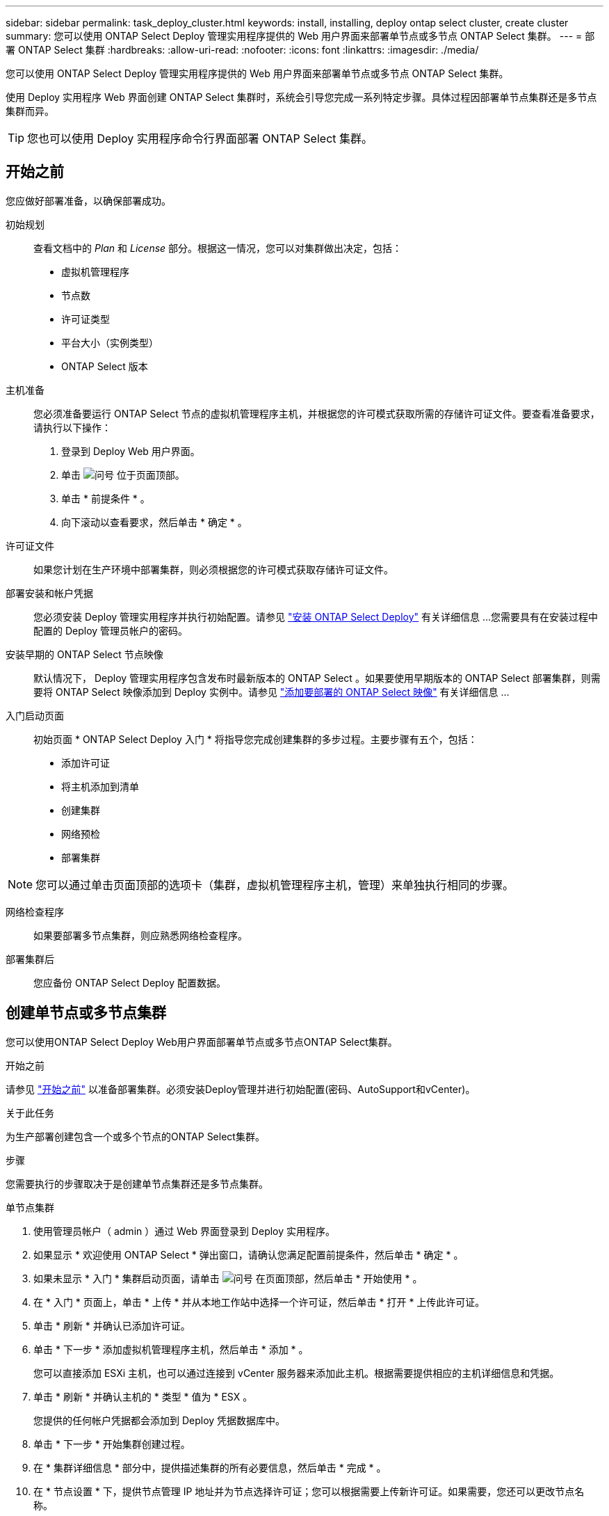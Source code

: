 ---
sidebar: sidebar 
permalink: task_deploy_cluster.html 
keywords: install, installing, deploy ontap select cluster, create cluster 
summary: 您可以使用 ONTAP Select Deploy 管理实用程序提供的 Web 用户界面来部署单节点或多节点 ONTAP Select 集群。 
---
= 部署 ONTAP Select 集群
:hardbreaks:
:allow-uri-read: 
:nofooter: 
:icons: font
:linkattrs: 
:imagesdir: ./media/


[role="lead"]
您可以使用 ONTAP Select Deploy 管理实用程序提供的 Web 用户界面来部署单节点或多节点 ONTAP Select 集群。

使用 Deploy 实用程序 Web 界面创建 ONTAP Select 集群时，系统会引导您完成一系列特定步骤。具体过程因部署单节点集群还是多节点集群而异。


TIP: 您也可以使用 Deploy 实用程序命令行界面部署 ONTAP Select 集群。



== 开始之前

您应做好部署准备，以确保部署成功。

初始规划:: 查看文档中的 _Plan_ 和 _License_ 部分。根据这一情况，您可以对集群做出决定，包括：
+
--
* 虚拟机管理程序
* 节点数
* 许可证类型
* 平台大小（实例类型）
* ONTAP Select 版本


--
主机准备:: 您必须准备要运行 ONTAP Select 节点的虚拟机管理程序主机，并根据您的许可模式获取所需的存储许可证文件。要查看准备要求，请执行以下操作：
+
--
. 登录到 Deploy Web 用户界面。
. 单击 image:icon_question_mark.gif["问号"] 位于页面顶部。
. 单击 * 前提条件 * 。
. 向下滚动以查看要求，然后单击 * 确定 * 。


--
许可证文件:: 如果您计划在生产环境中部署集群，则必须根据您的许可模式获取存储许可证文件。
部署安装和帐户凭据:: 您必须安装 Deploy 管理实用程序并执行初始配置。请参见 link:task_install_deploy.html["安装 ONTAP Select Deploy"] 有关详细信息 ...您需要具有在安装过程中配置的 Deploy 管理员帐户的密码。
安装早期的 ONTAP Select 节点映像:: 默认情况下， Deploy 管理实用程序包含发布时最新版本的 ONTAP Select 。如果要使用早期版本的 ONTAP Select 部署集群，则需要将 ONTAP Select 映像添加到 Deploy 实例中。请参见 link:task_cli_deploy_image_add.html["添加要部署的 ONTAP Select 映像"] 有关详细信息 ...
入门启动页面:: 初始页面 * ONTAP Select Deploy 入门 * 将指导您完成创建集群的多步过程。主要步骤有五个，包括：
+
--
* 添加许可证
* 将主机添加到清单
* 创建集群
* 网络预检
* 部署集群


--



NOTE: 您可以通过单击页面顶部的选项卡（集群，虚拟机管理程序主机，管理）来单独执行相同的步骤。

网络检查程序:: 如果要部署多节点集群，则应熟悉网络检查程序。
部署集群后:: 您应备份 ONTAP Select Deploy 配置数据。




== 创建单节点或多节点集群

您可以使用ONTAP Select Deploy Web用户界面部署单节点或多节点ONTAP Select集群。

.开始之前
请参见 link:task_deploy_cluster.html#before-you-begin["开始之前"] 以准备部署集群。必须安装Deploy管理并进行初始配置(密码、AutoSupport和vCenter)。

.关于此任务
为生产部署创建包含一个或多个节点的ONTAP Select集群。

.步骤
您需要执行的步骤取决于是创建单节点集群还是多节点集群。

[role="tabbed-block"]
====
.单节点集群
--
. 使用管理员帐户（ admin ）通过 Web 界面登录到 Deploy 实用程序。
. 如果显示 * 欢迎使用 ONTAP Select * 弹出窗口，请确认您满足配置前提条件，然后单击 * 确定 * 。
. 如果未显示 * 入门 * 集群启动页面，请单击 image:icon_question_mark.gif["问号"] 在页面顶部，然后单击 * 开始使用 * 。
. 在 * 入门 * 页面上，单击 * 上传 * 并从本地工作站中选择一个许可证，然后单击 * 打开 * 上传此许可证。
. 单击 * 刷新 * 并确认已添加许可证。
. 单击 * 下一步 * 添加虚拟机管理程序主机，然后单击 * 添加 * 。
+
您可以直接添加 ESXi 主机，也可以通过连接到 vCenter 服务器来添加此主机。根据需要提供相应的主机详细信息和凭据。

. 单击 * 刷新 * 并确认主机的 * 类型 * 值为 * ESX 。
+
您提供的任何帐户凭据都会添加到 Deploy 凭据数据库中。

. 单击 * 下一步 * 开始集群创建过程。
. 在 * 集群详细信息 * 部分中，提供描述集群的所有必要信息，然后单击 * 完成 * 。
. 在 * 节点设置 * 下，提供节点管理 IP 地址并为节点选择许可证；您可以根据需要上传新许可证。如果需要，您还可以更改节点名称。
. 提供 * 虚拟机管理程序 * 和 * 网络 * 配置。
+
有三种节点配置可定义虚拟机大小和可用功能集。这些实例类型分别受所购买许可证的标准，高级和高级 XL 产品支持。为节点选择的许可证必须与实例类型匹配或超过实例类型。

+
选择虚拟机管理程序主机以及管理和数据网络。

. 提供 * 存储 * 配置，然后单击 * 完成 * 。
+
您可以根据平台许可证级别和主机配置选择驱动器。

. 查看并确认集群的配置。
+
您可以通过单击来更改配置 image:icon_pencil.gif["编辑"] 在相应部分中。

. 单击 * 下一步 * 并提供 ONTAP 管理员密码。
. 单击 * 创建集群 * 以开始集群创建过程，然后单击弹出窗口中的 * 确定 * 。
+
创建集群可能需要长达 30 分钟的时间。

. 监控多步集群创建过程，以确认集群已成功创建。
+
此页面会定期自动刷新。

+

TIP: 如果集群创建操作已启动、但未能完成、则您定义的ONTAP管理密码可能未注册。在这种情况下，您可以使用 admin 帐户的密码 _changeme123_ 访问 ONTAP Select 集群的管理界面。



--
.多节点集群
--
. 使用管理员帐户（ admin ）通过 Web 界面登录到 Deploy 实用程序。
. 如果显示*Welcome to ONTAP Select (欢迎使用Windows *)弹出窗口，请确认您已满足配置前提条件，然后单击*OK*(确定)。
. 如果未显示 * 入门 * 集群启动页面，请单击 image:icon_question_mark.gif["问号"] 在页面顶部，然后单击 * 开始使用 * 。
. 在 * 入门 * 页面上，单击 * 上传 * 并从本地工作站中选择一个许可证，然后单击 * 打开 * 上传此许可证。重复以添加第二个许可证。
. 单击*Refresh*并确认已添加许可证。
. 单击*Next*添加两个虚拟机管理程序主机，然后单击*Add*。
+
您可以直接添加ESXi主机、也可以通过连接到vCenter Server来添加ESXi主机。根据需要提供相应的主机详细信息和凭据。

. 单击 * 刷新 * 并确认主机的 * 类型 * 值为 * ESX 。
+
您提供的任何帐户凭据都会添加到 Deploy 凭据数据库中。

. 单击 * 下一步 * 开始集群创建过程。
. 在*集群详细信息*部分中，为*集群大小*选择*2节点集群*，提供描述集群的所有必需信息，然后单击*Done。
. 在*Node Setup*下，提供节点管理IP地址并为每个节点选择许可证；您可以根据需要上传新许可证。如果需要、您还可以更改节点名称。
. 提供 * 虚拟机管理程序 * 和 * 网络 * 配置。
+
有三种节点配置可定义虚拟机大小和可用功能集。这些实例类型分别受所购买许可证的标准，高级和高级 XL 产品支持。为节点选择的许可证必须与实例类型匹配或超过此实例类型。

+
选择虚拟机管理程序主机以及管理、数据和内部网络。

. 提供 * 存储 * 配置，然后单击 * 完成 * 。
+
您可以根据平台许可证级别和主机配置选择驱动器。

. 查看并确认集群的配置。
+
您可以通过单击来更改配置 image:icon_pencil.gif["编辑"] 在相应部分中。

. 单击*Next*并通过单击*Run*运行网络预检。这将验证为ONTAP集群流量选择的内部网络是否正常运行。
. 单击 * 下一步 * 并提供 ONTAP 管理员密码。
. 单击 * 创建集群 * 以开始集群创建过程，然后单击弹出窗口中的 * 确定 * 。
+
创建集群最多可能需要45分钟。

. 监控多步骤集群创建过程、以确认集群已成功创建。
+
此页面会定期自动刷新。

+

TIP: 如果集群创建操作已启动、但未能完成、则您定义的ONTAP管理密码可能未注册。在这种情况下，您可以使用 admin 帐户的密码 _changeme123_ 访问 ONTAP Select 集群的管理界面。



--
====
.完成后
您应确认已配置ONTAP Select AutoSupport功能、然后备份ONTAP Select Deploy配置数据。
